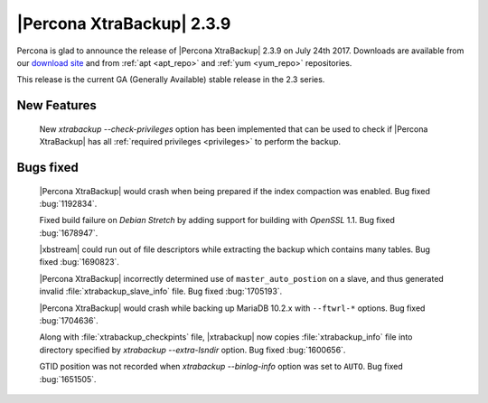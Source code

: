 ==========================
|Percona XtraBackup| 2.3.9
==========================

Percona is glad to announce the release of |Percona XtraBackup| 2.3.9 on
July 24th 2017. Downloads are available from our `download site
<http://www.percona.com/downloads/XtraBackup/Percona-XtraBackup-2.3.9/>`_ and
from :ref:`apt <apt_repo>` and :ref:`yum <yum_repo>` repositories.

This release is the current GA (Generally Available) stable release in the 2.3
series.

New Features
============

 New `xtrabackup --check-privileges` option has been implemented that
 can be used to check if |Percona XtraBackup| has all
 :ref:`required privileges <privileges>` to perform the backup.

Bugs fixed
==========

 |Percona XtraBackup| would crash when being prepared if the index compaction
 was enabled. Bug fixed :bug:`1192834`.

 Fixed build failure on *Debian Stretch* by adding support for building with
 *OpenSSL* 1.1. Bug fixed :bug:`1678947`.

 |xbstream| could run out of file descriptors while extracting the backup
 which contains many tables. Bug fixed :bug:`1690823`.

 |Percona XtraBackup| incorrectly determined use of ``master_auto_postion``
 on a slave, and thus generated invalid :file:`xtrabackup_slave_info` file.
 Bug fixed :bug:`1705193`.

 |Percona XtraBackup| would crash while backing up MariaDB 10.2.x with
 ``--ftwrl-*`` options. Bug fixed :bug:`1704636`.

 Along with :file:`xtrabackup_checkpints` file, |xtrabackup| now copies
 :file:`xtrabackup_info` file into directory specified by
 `xtrabackup --extra-lsndir` option. Bug fixed :bug:`1600656`.

 GTID position was not recorded when `xtrabackup --binlog-info` option
 was set to ``AUTO``. Bug fixed :bug:`1651505`.
